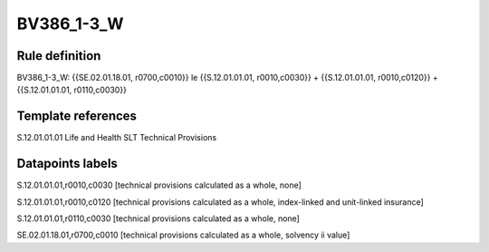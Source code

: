 ===========
BV386_1-3_W
===========

Rule definition
---------------

BV386_1-3_W: {{SE.02.01.18.01, r0700,c0010}} le {{S.12.01.01.01, r0010,c0030}} + {{S.12.01.01.01, r0010,c0120}} + {{S.12.01.01.01, r0110,c0030}}


Template references
-------------------

S.12.01.01.01 Life and Health SLT Technical Provisions


Datapoints labels
-----------------

S.12.01.01.01,r0010,c0030 [technical provisions calculated as a whole, none]

S.12.01.01.01,r0010,c0120 [technical provisions calculated as a whole, index-linked and unit-linked insurance]

S.12.01.01.01,r0110,c0030 [technical provisions calculated as a whole, none]

SE.02.01.18.01,r0700,c0010 [technical provisions calculated as a whole, solvency ii value]



